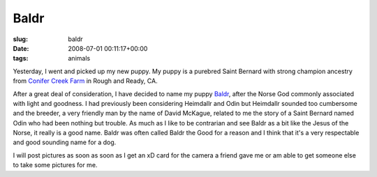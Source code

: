 Baldr
=====

:slug: baldr
:date: 2008-07-01 00:11:17+00:00
:tags: animals

Yesterday, I went and picked up my new puppy. My puppy is a purebred
Saint Bernard with strong champion ancestry from `Conifer Creek
Farm <http://www.conifercreek.com/>`__ in Rough and Ready, CA.

After a great deal of consideration, I have decided to name my puppy
`Baldr <http://en.wikipedia.org/wiki/Baldr>`__, after the Norse God
commonly associated with light and goodness. I had previously been
considering Heimdallr and Odin but Heimdallr sounded too cumbersome and
the breeder, a very friendly man by the name of David McKague, related
to me the story of a Saint Bernard named Odin who had been nothing but
trouble. As much as I like to be contrarian and see Baldr as a bit like
the Jesus of the Norse, it really is a good name. Baldr was often called
Baldr the Good for a reason and I think that it's a very respectable and
good sounding name for a dog.

I will post pictures as soon as soon as I get an xD card for the camera
a friend gave me or am able to get someone else to take some pictures
for me.
